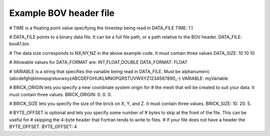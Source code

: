 .. _bovExample:

Example BOV header file
-----------------------

# TIME is a floating point value specifying the timestep being read in DATA_FILE
TIME: 1.1

# DATA_FILE points to a binary data file.  It can be a full file path, or a path relative to the BOV header.
DATA_FILE: bovA1.bin

# The data size corresponds to NX,NY,NZ in the above example code.  It must contain three values
DATA_SIZE: 10 10 10

# Allowable values for DATA_FORMAT are: INT,FLOAT,DOUBLE
DATA_FORMAT: FLOAT

# VARIABLE is a string that specifies the variable being read in DATA_FILE.  Must be alphanumeric (abcdefghijklmnopqrstuvwxyzABCDEFGHIJKLMNOPQRSTUVWXYZ1234567890_-)
VARIABLE: myVariable

# BRICK_ORIGIN lets you specify a new coordinate system origin for # the mesh that will be created to suit your data.  It must contain three values.
BRICK_ORIGIN: 0. 0. 0.

# BRICK_SIZE lets you specify the size of the brick on X, Y, and Z.  It must contain three values.
BRICK_SIZE: 10. 20. 5.

# BYTE_OFFSET is optional and lets you specify some number of
# bytes to skip at the front of the file. This can be useful for # skipping the 4-byte header that Fortran tends to write to files. # If your file does not have a header the
BYTE_OFFSET. BYTE_OFFSET: 4
